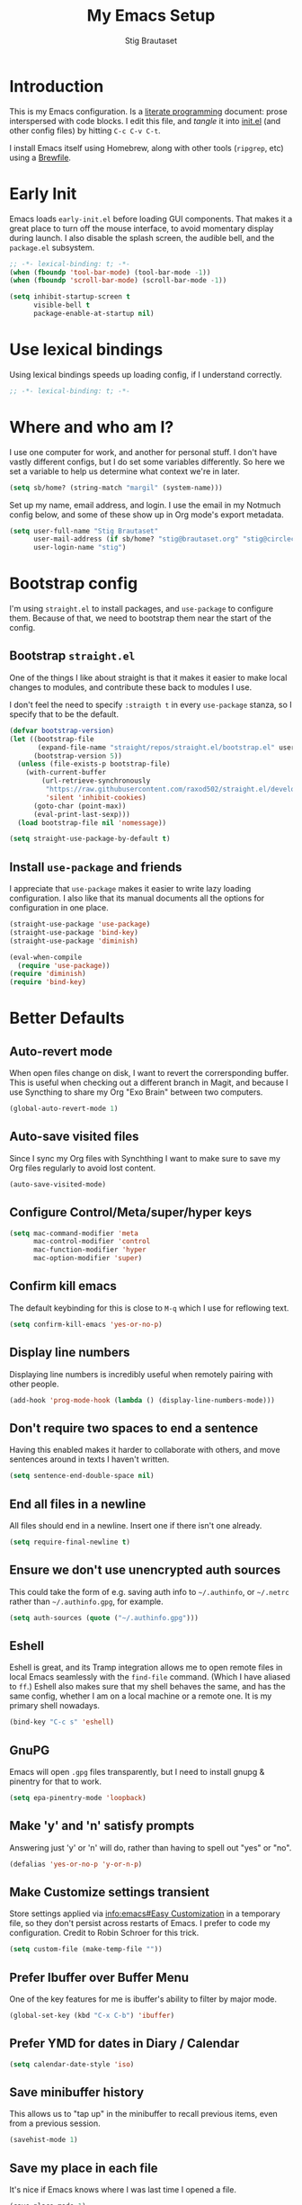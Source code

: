 #+TITLE: My Emacs Setup
#+AUTHOR: Stig Brautaset
#+OPTIONS: f:t
#+PROPERTY: header-args:              :mkdirp yes
#+PROPERTY: header-args:emacs-lisp    :tangle ~/.config/emacs/init.el :results silent
#+STARTUP: content
* Introduction

This is my Emacs configuration. Is a [[http://orgmode.org/worg/org-contrib/babel/intro.html#literate-programming][literate programming]] document:
prose interspersed with code blocks. I edit this file, and /tangle/ it
into [[file:../../../../../Users/stig/.config/emacs/init.el][init.el]] (and other config files) by hitting =C-c C-v C-t=.

I install Emacs itself using Homebrew, along with other tools
(~ripgrep~, etc) using a [[file:Brewfile][Brewfile]].

* Early Init
:PROPERTIES:
:header-args:emacs-lisp: :tangle ~/.config/emacs/early-init.el
:END:

Emacs loads =early-init.el= before loading GUI components. That makes
it a great place to turn off the mouse interface, to avoid momentary
display during launch. I also disable the splash screen, the audible
bell, and the ~package.el~ subsystem.

#+BEGIN_SRC emacs-lisp
;; -*- lexical-binding: t; -*-
(when (fboundp 'tool-bar-mode) (tool-bar-mode -1))
(when (fboundp 'scroll-bar-mode) (scroll-bar-mode -1))

(setq inhibit-startup-screen t
      visible-bell t
      package-enable-at-startup nil)
#+end_src

* Use lexical bindings
Using lexical bindings speeds up loading config, if I understand
correctly.
#+begin_src emacs-lisp
;; -*- lexical-binding: t; -*-
#+end_src
* Where and who am I?

I use one computer for work, and another for personal stuff. I don't
have vastly different configs, but I do set some variables
differently. So here we set a variable to help us determine what
context we're in later.

#+begin_src emacs-lisp
(setq sb/home? (string-match "margil" (system-name)))
#+end_src

Set up my name, email address, and login. I use the email in my
Notmuch config below, and some of these show up in Org mode's export
metadata.

#+BEGIN_SRC emacs-lisp
(setq user-full-name "Stig Brautaset"
      user-mail-address (if sb/home? "stig@brautaset.org" "stig@circleci.com")
      user-login-name "stig")
#+END_SRC

* Bootstrap config

I'm using =straight.el= to install packages, and =use-package= to
configure them. Because of that, we need to bootstrap them near the
start of the config.

** Bootstrap =straight.el=

One of the things I like about straight is that it makes it easier to
make local changes to modules, and contribute these back to modules I
use.

I don't feel the need to specify ~:straigth t~ in every ~use-package~
stanza, so I specify that to be the default.

#+begin_src emacs-lisp
(defvar bootstrap-version)
(let ((bootstrap-file
       (expand-file-name "straight/repos/straight.el/bootstrap.el" user-emacs-directory))
      (bootstrap-version 5))
  (unless (file-exists-p bootstrap-file)
    (with-current-buffer
        (url-retrieve-synchronously
         "https://raw.githubusercontent.com/raxod502/straight.el/develop/install.el"
         'silent 'inhibit-cookies)
      (goto-char (point-max))
      (eval-print-last-sexp)))
  (load bootstrap-file nil 'nomessage))

(setq straight-use-package-by-default t)
#+end_src

** Install =use-package= and friends

I appreciate that =use-package= makes it easier to write lazy loading
configuration. I also like that its manual documents all the options
for configuration in one place.

#+begin_src emacs-lisp
(straight-use-package 'use-package)
(straight-use-package 'bind-key)
(straight-use-package 'diminish)

(eval-when-compile
  (require 'use-package))
(require 'diminish)
(require 'bind-key)
#+end_src

* Better Defaults

** Auto-revert mode

When open files change on disk, I want to revert the corrersponding
buffer. This is useful when checking out a different branch in Magit,
and because I use Syncthing to share my Org "Exo Brain" between two
computers.

#+begin_src emacs-lisp
(global-auto-revert-mode 1)
#+end_src

** Auto-save visited files

Since I sync my Org files with Synchthing I want to make sure to save
my Org files regularly to avoid lost content.

#+BEGIN_SRC emacs-lisp
(auto-save-visited-mode)
#+END_SRC

** Configure Control/Meta/super/hyper keys

#+BEGIN_SRC emacs-lisp
(setq mac-command-modifier 'meta
      mac-control-modifier 'control
      mac-function-modifier 'hyper
      mac-option-modifier 'super)
#+END_SRC

** Confirm kill emacs

The default keybinding for this is close to =M-q= which I use for
reflowing text.

#+BEGIN_SRC emacs-lisp
(setq confirm-kill-emacs 'yes-or-no-p)
#+END_SRC

** Display line numbers

Displaying line numbers is incredibly useful when remotely pairing
with other people.

#+begin_src emacs-lisp
(add-hook 'prog-mode-hook (lambda () (display-line-numbers-mode)))
#+end_src

** Don't require two spaces to end a sentence

Having this enabled makes it harder to collaborate with others, and
move sentences around in texts I haven't written.

#+begin_src emacs-lisp
(setq sentence-end-double-space nil)
#+end_src

** End all files in a newline

All files should end in a newline. Insert one if there isn't one already.

#+BEGIN_SRC emacs-lisp
(setq require-final-newline t)
#+END_SRC

** Ensure we don't use unencrypted auth sources

This could take the form of e.g. saving auth info to =~/.authinfo=, or
=~/.netrc= rather than =~/.authinfo.gpg=, for example.

#+begin_src emacs-lisp
(setq auth-sources (quote ("~/.authinfo.gpg")))
#+end_src

** Eshell

Eshell is great, and its Tramp integration allows me to open remote
files in local Emacs seamlessly with the =find-file= command. (Which I
have aliased to =ff=.) Eshell also makes sure that my shell behaves
the same, and has the same config, whether I am on a local machine or
a remote one. It is my primary shell nowadays.

#+BEGIN_SRC emacs-lisp
(bind-key "C-c s" 'eshell)
#+END_SRC

** GnuPG

Emacs will open =.gpg= files transparently, but I need to install gnupg
& pinentry for that to work.

#+begin_src emacs-lisp
(setq epa-pinentry-mode 'loopback)
#+end_src

** Make 'y' and 'n' satisfy prompts

Answering just 'y' or 'n' will do, rather than having to spell out "yes"
or "no".

#+BEGIN_SRC emacs-lisp
(defalias 'yes-or-no-p 'y-or-n-p)
#+END_SRC

** Make Customize settings transient
Store settings applied via [[info:emacs#Easy Customization][info:emacs#Easy Customization]] in a
temporary file, so they don't persist across restarts of Emacs. I
prefer to code my configuration. Credit to Robin Schroer for this
trick.

#+BEGIN_SRC emacs-lisp
(setq custom-file (make-temp-file ""))
#+END_SRC

** Prefer Ibuffer over Buffer Menu
One of the key features for me is ibuffer's ability to filter by major mode.
#+begin_src emacs-lisp
(global-set-key (kbd "C-x C-b") 'ibuffer)
#+end_src
** Prefer YMD for dates in Diary / Calendar

#+BEGIN_SRC emacs-lisp
(setq calendar-date-style 'iso)
#+END_SRC

** Save minibuffer history

This allows us to "tap up" in the minibuffer to recall previous items,
even from a previous session.

#+BEGIN_SRC emacs-lisp
(savehist-mode 1)
#+END_SRC

** Save my place in each file

It's nice if Emacs knows where I was last time I opened a file.

#+BEGIN_SRC emacs-lisp
(save-place-mode 1)
#+END_SRC

** Show Matching parens

Put the cursor on any of =()[]{}= and Emacs shows the matching
closing/opening one.

#+BEGIN_SRC emacs-lisp
(show-paren-mode 1)
#+END_SRC

** Simple HTML Renderer (HTML Email)

I use shr for reading HTML mail. I normally use a fullscreen window,
but I don't like reading HTML mails with lines running all the way
across. Thus I prefer linebreaks roughly every 80 characters.

#+begin_src emacs-lisp
(setq shr-width 80)
#+end_src

** Store backup and auto-save files in a separate folder

I don't like backup and auto-save files all over my disk. This places
them in a separate directory.

#+BEGIN_SRC emacs-lisp
(setq backup-directory-alist `(("." . ,(expand-file-name "backups" user-emacs-directory))))

(setq auto-save-list-file-prefix (expand-file-name "auto-save" user-emacs-directory)
      auto-save-file-name-transforms `((".*" ,auto-save-list-file-prefix)))
#+END_SRC

** Support recursive minibuffers

I like to be able to use my kill-ring in the minibuffer.

#+begin_src emacs-lisp
(setq enable-recursive-minibuffers t)
#+end_src
** Transparently open compressed files

I *do* like it when Emacs transparently opens compressed files. It gives
me the warm fuzzies.

#+BEGIN_SRC emacs-lisp
(auto-compression-mode t)
#+END_SRC

** Upcase-dwim and dowcase-dwim

Acts like ~upcase-word~ with no region selected, and ~upcase-region~
when one is.

#+begin_src emacs-lisp
(bind-key "M-u" #'upcase-dwim)
(bind-key "M-l" #'downcase-dwim)
#+end_src
** UTF-8: everywhere, always

Let's always use UTF-8 encoding. Pretty, pretty please with sugar on top.

#+BEGIN_SRC emacs-lisp
(setq locale-coding-system 'utf-8)
(set-terminal-coding-system 'utf-8)
(set-keyboard-coding-system 'utf-8)
(set-selection-coding-system 'utf-8)
(prefer-coding-system 'utf-8)
#+END_SRC

** View Mode
Navigate read-only buffers up and down with space and backspace.

#+begin_src emacs-lisp
(setq view-read-only t)
#+end_src
** Visual line mode / word wrapping

#+BEGIN_SRC emacs-lisp
(add-hook 'text-mode-hook 'visual-line-mode)
#+END_SRC

* Appearance
** Default Theme

Right now I'm experimenting with "Material Light" theme. I like that
it's got a light background, and muted colours.

#+begin_src emacs-lisp
(use-package material-theme
  :config
  (load-theme 'material-light t))
#+end_src

** Font size

I like big fonts, and I cannot lie.
#+BEGIN_SRC emacs-lisp
(set-face-attribute 'default nil :height 150)
#+END_SRC

** Font

I install this font with Homebrew, from my [[file:Brewfile][Brewfile]].
#+BEGIN_SRC emacs-lisp
(set-face-attribute 'default nil :font "Jetbrains Mono")
#+END_SRC

* Custom Functions
** Blogging
I create blog entries in a directory under =~/blog= and link to them
from the main index page. It has so far been a manual job, but I have
finally managed to create a function to automate it a bit.

*** Helper function to get a value from Org keyword element

#+begin_src emacs-lisp
(defun sb/org-kw-get (key)
  "Return a lambda that takes an Org keyword element and returns
its :value property if its :key property matches `key'."
  `(lambda (kw)
     (if (equal ,key (org-element-property :key kw))
         (org-element-property :value kw))))
#+end_src

*** Create blog post index entry

#+BEGIN_SRC emacs-lisp
(defun sb/blog-post-index-entry ()
  "Call in a blog post to get an entry suitable for linking to this
post from the index page."
  (interactive)
  (let* ((path (s-chop-prefix (expand-file-name "~/blog/") (buffer-file-name)))
         (tree (org-element-parse-buffer))
         (title (org-element-map tree 'keyword (sb/org-kw-get "TITLE") nil t))
         (categories (org-element-map tree 'keyword (sb/org-kw-get "CATEGORY"))))
    (with-temp-buffer
      (org-mode)
      (org-insert-heading)
      ;; Would have loved to use `org-insert-link' here but
      ;; I can't stop it from presenting a prompt.
      (insert "[[file:" path "][" title "]]\n"
              "#+include: " path "::abstract :only-contents t")
      ;; Need to go back to the first line to set tags, as
      ;; org-set-tags assumes point is on a headline.
      (goto-char (point-min))
      (org-set-tags categories)
      ;; Return the contents temporary buffer as a string *without properties*
      (copy-region-as-kill
       (point-min) (point-max)))))
#+END_SRC

*** Create RSS entry

Creating an entry in the RSS feed is another manual step. This way I
can "soft publish" and publish to RSS separately from the index page.

#+begin_src emacs-lisp
(defun sb/blog-post-rss-entry ()
  "Call in a blog post to get an entry suitable for linking to this
post from the index page."
  (interactive)
  (let* ((path (s-chop-prefix (expand-file-name "~/blog/") (buffer-file-name)))
         (tree (org-element-parse-buffer))
         (title (org-element-map tree 'keyword (sb/org-kw-get "TITLE") nil t))
         (categories (org-element-map tree 'keyword (sb/org-kw-get "CATEGORY"))))
    (with-temp-buffer
      (org-mode)
      (org-insert-heading)
      (insert title "\n"
	      "#+include: " path)
      (org-set-property "RSS_PERMALINK"
                        (format "%s.html"
                                (file-name-sans-extension path)))
      (copy-region-as-kill
       (point-min) (point-max)))))
#+end_src

*** Find drafts

#+begin_src emacs-lisp
(defun sb/find-drafts ()
  "Find org files in `~/blog/articles' not already linked from
              `~/blog/index.org'."
  (interactive)
  (let* ((prefix (expand-file-name "~/blog/"))
         (posts
          (directory-files-recursively
           (concat prefix "articles") ".org"))
         (index-contents (get-string-from-file (concat prefix "index.org")))
         (drafts (cl-remove-if (lambda (needle)
                                 (string-match
                                  (string-remove-prefix prefix needle)
                                  index-contents))
                               posts))
         (buffer-name "*blog drafts*"))
    (if drafts
        (progn
          (with-current-buffer (get-buffer-create buffer-name)
            (erase-buffer)
            (org-mode)
            (insert
             (mapconcat
              (lambda (entry)
                (format "- file:%s" entry))
              drafts
              "\n"))
            (buffer-string))
          (unless (get-buffer-window buffer-name t)
            (pop-to-buffer buffer-name nil t))
          (shrink-window-if-larger-than-buffer
           (get-buffer-window buffer-name)))
      (message "No drafts could be found!"))))
#+end_src

*** Blog server

While noodling around with my blog locally I publish to =~/blog=
and use a simple Python server to host it.

#+begin_src emacs-lisp
(defun sb/blog-server ()
  (interactive)
  (start-process "Blog Server" "*blog server*"
                 "python3"
                 "-m" "http.server"
                 "--directory" (expand-file-name "~/blog/"))
  (message "Blog Server started"))
#+end_src

** Delete buffer and file it is visiting

Copied from [[https://github.com/sulami/dotfiles/blob/master/emacs/.emacs/README.org#delete-buffer-file][sulami]]'s config.

#+begin_src emacs-lisp
(defun sb/delete-file-and-buffer ()
  "Deletes a buffer and the file it's visiting."
  (interactive)
  (when-let* ((file-name (buffer-file-name))
              (really (yes-or-no-p (format "Delete %s? "
                                           file-name))))
    (delete-file file-name)
    (kill-buffer)))
#+end_src

** Ediff: Automatically Unfold Org files

This snippet makes sure that Org buffers don't start folded, as
ediff is rather useless in that case. (Credit: Oleh Krehel on
emacs-orgmode mailing list.)

#+BEGIN_SRC emacs-lisp
(defun sb/ediff-prepare-buffer ()
  (when (memq major-mode '(org-mode emacs-lisp-mode))
    (outline-show-all)))

(add-hook 'ediff-prepare-buffer-hook #'sb/ediff-prepare-buffer)
#+END_SRC

** Ediff: Picking /both/ sides in a conflict

If both branches add an entry to a list I may want to pick *both*
sides. This adds =d= as a shortcut to do that. ([[http://stackoverflow.com/a/29757750/5950][Credits]].) I can use
=~= to swap the A and B buffers, which lets me choose A then B, /or/ B
then A.

#+BEGIN_SRC emacs-lisp
(defun sb/ediff-copy-both-to-C ()
  (interactive)
  (ediff-copy-diff ediff-current-difference nil 'C nil
                   (concat
                    (ediff-get-region-contents ediff-current-difference 'A ediff-control-buffer)
                    (ediff-get-region-contents
                    ediff-current-difference 'B
                    ediff-control-buffer))))

(defun sb/add-d-to-ediff-mode-map ()
  (define-key ediff-mode-map "d" 'sb/ediff-copy-both-to-C))

(add-hook 'ediff-keymap-setup-hook 'sb/add-d-to-ediff-mode-map)
#+END_SRC

** Hydra Theme Switching

Switch themes with Hydra! This loads all available themes and
presents a menu to let you switch between them. The theme switcher
is bound to =C-c w t=.

The switcher is, regretfully, not automatically updated when
installing new themes from the package selector menu, so you need to
evaluate this block again manually.

#+BEGIN_SRC emacs-lisp
(setq sb/hydra-selectors
      "abcdefghijklmnopqrstuvwxyz0123456789ABCDEFGHIJKLMNOPQRSTUVWXYZ")

(defun sb/load-theme-heads (themes)
  (cl-map 'list
          (lambda (a b)
            (list (char-to-string a)
                  `(sb/load-theme ',b)
                  (symbol-name b)))
          sb/hydra-selectors
          themes))

(defun sb/switch-theme ()
  (interactive)
  (call-interactively
   (eval `(defhydra sb/select-theme (:hint nil :color pink)
            "Select Theme"
            ,@(sb/load-theme-heads (custom-available-themes))
            ("DEL" (sb/disable-all-themes))
            ("RET" nil "done" :color blue)))))
#+END_SRC

** Load one theme at a time

For years I thought that theme switching in Emacs was broken---until
I read Greg Hendershott's [[http://www.greghendershott.com/2017/02/emacs-themes.html][emacs themes]] blog post. It turns out Emacs
supports /multiple themes being active at the same time/, which I'm
sure is convenient sometimes but becomes a right nuisance when
attempting to switch themes IMO. Add a utility function to disable
all currently enabled themes first.

#+BEGIN_SRC emacs-lisp
(defun sb/disable-all-themes ()
  (interactive)
  (mapc #'disable-theme custom-enabled-themes))

(defun sb/load-theme (the-theme)
  "Enhance `load-theme' by first disabling enabled themes."
  (sb/disable-all-themes)
  (load-theme the-theme t))
#+END_SRC

** Toggle Window Split function

This function re-arranges horizontally-split windows to be
vertically-split, and vice versa. I found it on StackOverflow, once
upon a time but now can't find the link.

#+BEGIN_SRC emacs-lisp
(defun toggle-window-split ()
  (interactive)
  (if (= (count-windows) 2)
      (let* ((this-win-buffer (window-buffer))
             (next-win-buffer (window-buffer (next-window)))
             (this-win-edges (window-edges (selected-window)))
             (next-win-edges (window-edges (next-window)))
             (this-win-2nd (not (and (<= (car this-win-edges)
                                         (car next-win-edges))
                                     (<= (cadr this-win-edges)
                                         (cadr next-win-edges)))))
             (splitter
              (if (= (car this-win-edges)
                     (car (window-edges (next-window))))
                  'split-window-horizontally
                'split-window-vertically)))
        (delete-other-windows)
        (let ((first-win (selected-window)))
          (funcall splitter)
          (if this-win-2nd (other-window 1))
          (set-window-buffer (selected-window) this-win-buffer)
          (set-window-buffer (next-window) next-win-buffer)
          (select-window first-win)
          (if this-win-2nd (other-window 1))))))

(define-key ctl-x-4-map "t" 'toggle-window-split)
#+END_SRC

** Unfill paragraphs and regions

The default binding for =M-q= fills a paragraph. Very good. But
sometimes I want to /unfill/, particularly when editing markdown that
is going to end up on GitHub. Otherwise the result has lots of hard
linebreaks. This happens every time I edit a PR description in Magit,
for example. [[Https://gist.github.com/heikkil/a3edf506046c84f6f508edbaf005810a][Credit]].

#+begin_src emacs-lisp
(defun endless/fill-or-unfill ()
  "Like `fill-paragraph', but unfill if used twice."
  (interactive)
  (let ((fill-column
         (if (eq last-command #'endless/fill-or-unfill)
             (progn (setq this-command nil)
                    (point-max))
           fill-column)))
    (if (eq major-mode 'org-mode)
        (call-interactively #' org-fill-paragraph)
      (call-interactively #'fill-paragraph))))

(global-set-key [remap fill-paragraph] #'endless/fill-or-unfill)
#+end_src

* Configure PATH (and other variables) from shell

I configure ~PATH~ in ~/etc/paths~ and ~/etc/paths.d/TeX~.

The GUI Emacs gets exec path from the system, rather than the
login shell.  We have to load ~PATH~ et. al. from the shell to get
access to programs installed by Homebrew.

Copy ~PATH~ and certain other variables from my login shell so these
variables are available in Eshell.  (And elsewhere in Emacs.)

#+BEGIN_SRC emacs-lisp
(use-package exec-path-from-shell
  :custom
  (exec-path-from-shell-variables
   '("PATH" "MANPATH"
     "LDFLAGS" "CPPFLAGS"
     "EDITOR"
     "JAVA_HOME"
     "RESTIC_REPOSITORY" "RESTIC_PASSWORD_COMMAND"
     "NIX_PATH" "NIX_PROFILES" "NIX_SSL_CERT_FILE" "NIX_USER_PROFILE_DIR"
     ;; "__NIX_DARWIN_SET_ENVIRONMENT_DONE"
     "NVM_DIR" "NVM_PATH" "NVM_BIN"))
  :config
  (exec-path-from-shell-initialize))
#+END_SRC

* Make Customize settings transient
I prefer to code my configuration. This makes sure we store the custom
settings in a temporary file, so they don't persist across restarts of
Emacs. Credit to Robin Schroer for this trick.

#+BEGIN_SRC emacs-lisp
(setq custom-file (make-temp-file ""))
#+END_SRC

* Configure the basics

** Expand Region
#+begin_src emacs-lisp
(use-package expand-region
  :bind ("C-=" . er/expand-region))
#+end_src
** NVM Support
NVM is the Node Version Manager. It's annoyingly implemented as shell
functionality you source, so it won't work in Eshell. Luckily there's
third-party emacs support.
#+begin_src emacs-lisp
(use-package nvm)
#+end_src
** String Inflection

Sometimes I need to swap between CamelCase and snake_case, or even
SNAKE_CASE.

#+begin_src emacs-lisp
(use-package string-inflection
  :bind (("C-c C-x C-s" . string-inflection-all-cycle)
         ("C-c C-x C-c" . string-inflection-camelcase)
         ("C-c C-x C-k" . string-inflection-kebab-case)
         ("C-c C-x C-u" . string-inflection-upcase)))
#+end_src

** Diary (Calendar) Functions

Prefer YMD to the /crazy/ american MDY order.

I schedule some things every weekday,
so add a convenience function for that.

#+BEGIN_SRC emacs-lisp
(setq calendar-date-style 'iso)

(defun sb/weekday-p (date)
  "Is `date' a weekday?"
  (memq (calendar-day-of-week date) '(1 2 3 4 5)))
#+END_SRC

** Git Link

Lets me link to a file location on GitHub/Bitbucket/GitLab
from a local git repository.

#+BEGIN_SRC emacs-lisp
(use-package git-link
  :after magit
  :bind ("C-c g l" . git-link))
#+END_SRC

** GnuPG

Emacs will open =.gpg= files transparently, but I need to install gnupg
& pinentry for that to work.

#+begin_src emacs-lisp
(setq epa-pinentry-mode 'loopback)
#+end_src

** Sending mail with MSMTP

MSMTP's [[file:../msmtp/config][configuration]] is really simple, and it will detect the account
to use from the "from" address.

Passwords are stored in the system Keychain. See the [[http://msmtp.sourceforge.net/doc/msmtp.html#Authentication][Authentication]]
section in the msmtp documentation for details.

: security add-internet-password -s mail.gandi.net -r smtp -a stig@brautaset.org -w

Finally we have to tell Emacs to use msmtp to send mail.  (And to
kill the message buffer on exit.)

#+BEGIN_SRC emacs-lisp
(setq sendmail-program "msmtp"
      message-send-mail-function 'message-send-mail-with-sendmail
      message-kill-buffer-on-exit t
      message-directory "~/.mail"
      message-sendmail-envelope-from 'header
      mail-envelope-from 'header
      mail-specify-envelope-from t)
#+END_SRC

** Lorem Ipsum input

Useful for quickly filling in placeholder text.

#+begin_src emacs-lisp
(use-package lorem-ipsum)
#+end_src

* Minor modes

A minor mode provides some functionality that you can turn off or on.
Multiple minor modes can be active for a buffer.

** Ace Window

This lets me rapidly switch to a different frame/window.  I use
this mainly when resolving conflicts in ediff merge, since I need
to swap between two frames there.

#+begin_src emacs-lisp
(use-package ace-window
  :bind (("C-S-s-<tab>" . ace-window) ; aka Meh-<tab>
	 ("M-`" . ace-window)))
#+end_src

** Bug Reference Mode
Automatically create JIRA links for things that looks like them. For
this I've adapted snippets from Alex ter Weele and Robin Schroer.
#+begin_src emacs-lisp
;; `bug-reference-mode'
(defun sb/bug-reference-setup ()
  (setq bug-reference-bug-regexp
	(rx (group "")  ; deliberately empty capture group;
                        ; bug-reference assumes the first capture
                        ; group is something like "Bug-" that should
                        ; be thrown away.
            (group
             ;; <https://circleci.atlassian.net/projects?page=1&selectedCategory=all&selectedProjectType=all&sortKey=name&sortOrder=ASC>
             (or "ACE" "AE" "BACKPLANE" "CE" "CECIA" "CEOPS" "CIRCLE" "COGS" "COM"
		 "DATA" "DES" "DNAMEDIA" "DRC" "DS" "DSA" "DTP" "ENG" "ENGOPS" "EXP"
		 "INSIGHT" "IT" "JOM" "MAC" "MKTG" "OP" "PLATFORM" "POTS" "PROD" "RE"
		 "SEC" "SECOPS" "SERVER" "SRE" "TRAIN" "UXR" "WEB")
             "-"
             (any "1-9") (zero-or-more digit)))
	bug-reference-url-format "https://circleci.atlassian.net/browse/%s"))

(use-package bug-reference
  :straight nil
  :hook
  ((bug-reference-mode . sb/bug-reference-setup)
   (org-mode . bug-reference-mode)
   (clojure-mode . bug-reference-mode)))
#+end_src
** Company (COMplete ANYthing)
#+begin_src emacs-lisp
(use-package company
  :hook (after-init . global-company-mode))
#+end_src
** Diff Highlight

#+begin_src emacs-lisp
(use-package diff-hl
  :config
  (global-diff-hl-mode))
#+end_src

** Dumb-jump

Trying this out again, now that it registers an xref backend:

#+begin_src emacs-lisp
(use-package dumb-jump
  :init
  (add-hook 'xref-backend-functions #'dumb-jump-xref-activate))
#+end_src

** Edit "Org-like" lists in non-Org buffers

#+begin_src emacs-lisp
(use-package orgalist
  :after org
  :hook
  (message-mode . orgalist-mode))
#+end_src

** Flycheck

#+begin_src emacs-lisp
(use-package flycheck-mode
  :straight flycheck
  :hook clojure-mode)
#+end_src

** Highlight & deal with whitespace annoyances

This highlights certain whitespace annoyances, and adds a key binding to
clean it up.

#+BEGIN_SRC emacs-lisp
(use-package whitespace
  :bind ("C-c w" . whitespace-cleanup)
  :custom
  (whitespace-style '(face empty tabs trailing))
  :config
  (global-whitespace-mode t))
#+END_SRC

** Prettier.js
#+begin_src emacs-lisp
(use-package prettier-js
  :defer t
  :hook
  ((typescript-mode . prettier-js-mode)
   (web-mode . prettier-js-mode)))
#+end_src
** LSP (Language Server Protocol)

LSP is useful for =M-.= (~find-definitions~) and =M-?= (~find-references~),
among other things.

#+begin_src emacs-lisp
;; Important for lsp performance
(setq read-process-output-max (* 1024 1024))

(use-package lsp-mode
  :hook ((clojure-mode . lsp)
         (lsp-mode . lsp-enable-which-key-integration))
  :commands lsp
  :custom
  (lsp-enable-file-watchers . nil))

(use-package lsp-treemacs :commands lsp-treemacs-errors-list)

(use-package lsp-java
  :commands lsp
  :hook (java-mode . lsp))
#+end_src

** Multiple Cursors

This package is another one of those near-magical ones. It allows me to do
multiple edits in the same buffer, using several cursors. You can think of
it as an interactive macro, where you can constantly see what's being done.

#+BEGIN_SRC emacs-lisp
(use-package multiple-cursors
  :bind (("C-c M-e" . mc/edit-lines)
         ("C-c M-a" . mc/mark-all-dwim)
         ("s-n" . mc/mark-next-like-this)
         ("s-p" . mc/mark-previous-like-this)))
#+END_SRC

** Projectile

I use Projectile to navigate my projects. Some of the things I like about
it are that it provides the following key bindings:

- =C-c p f= :: Find a file in this project.
- =C-c p k= :: Close all buffers for this project.
- =C-c p t= :: This switches from an implementation file to its test file,
               or vice versa. I use this extensively in Clojure mode. It
               might not make sense for all languages; YMMV.
- =C-c p s r= :: Ripgrep for something in this project. If point is at
                 a token, default to searching for that.

#+BEGIN_SRC emacs-lisp
(use-package projectile
  :diminish
  :bind-keymap ("C-c p" . projectile-command-map)
  :custom
  (projectile-completion-system 'default)
  (projectile-dynamic-mode-line nil)
  :config

  ;; I use /usr/local/src on my work laptop in an attempt to avoid the
  ;; dreaded Sophos Penalty, but ~/src is much more convenient so I
  ;; use that on my personal machine. I would just set both, but
  ;; projectile doesn't like it if the directories don't exist.
  (setq projectile-project-search-path
	(seq-filter (lambda (e) (file-directory-p e))
		    '("/usr/local/src" "~/src")))

  (projectile-mode))
#+END_SRC

** SmartParens

Structural editing is a must when editing lisp, and it has bled
into other aspects of programming for me.  In particular the
ability to remove surrounding parens / quotes with ~sp-splice-sexp~
is incredibly useful even when writing prose.

#+BEGIN_SRC emacs-lisp
(use-package smartparens-config
  :straight smartparens
  :demand
  :custom
  (sp-base-key-bindings 'sp)
  (sp-show-pair-from-inside t)
  :config
  (sp-local-pair 'text-mode "'" nil :actions :rem)
  (show-smartparens-global-mode t))
(add-hook 'prog-mode-hook 'turn-on-smartparens-strict-mode)
(add-hook 'markdown-mode-hook 'turn-on-smartparens-strict-mode)
(add-hook 'org-mode-hook 'turn-on-smartparens-strict-mode)
#+END_SRC

** Subword

Treats CapitalizedWords as separate, so we can move forward by
their components.  Useful in anything that looks like Java.

#+begin_src emacs-lisp
(use-package subword
  :hook (prog-mode . subword-mode))
#+end_src

** Which Key Mode

Show incomplete key cheatsheet.

#+BEGIN_SRC emacs-lisp
(use-package which-key
  :config
  (which-key-mode))
#+END_SRC

** Writegood Mode

I'm not a great writer. I need all the crutches I can get. Lucklily,
Emacs has them.

This helps highlight passive voice, weasel words, etc in writing.

#+BEGIN_SRC emacs-lisp
(use-package writegood-mode
  :hook text-mode)
#+END_SRC

** YAS

A templating engine for Emacs.

#+begin_src emacs-lisp
(use-package yasnippet
  :config
  (yas-global-mode))
#+end_src

* Major modes

Each buffer has exactly one major mode. (Though a major mode can be
/derived/ from another one.)

** Clojure

#+BEGIN_SRC emacs-lisp
(use-package flycheck-clj-kondo)

(use-package clojure-mode
  :config
  (require 'flycheck-clj-kondo)
  (put-clojure-indent 'as-> ':defn)
  (put-clojure-indent 'run ':defn)
  (put-clojure-indent 'dosync ':defn)
  (put-clojure-indent 'speculate 1)
  (put-clojure-indent 'doseq ':defn)
  (put-clojure-indent 'wrap-with-timing ':defn)
  (put-clojure-indent 'wrap-with-per-call-timing ':defn))

(use-package cider
  :hook ((cider-mode . sb/unload-cider-jumps)
	 (cider-repl-mode . sb/unload-cider-jumps))
  :config
  (defun sb/unload-cider-jumps ()
    ;; I prefer lsp's jumps, so kindly don't steal them
    (define-key cider-mode-map (kbd "M-.") nil)
    (define-key cider-mode-map (kbd "M-,") nil))
  :custom
  (cider-prompt-for-symbol nil)
  (cider-redirect-server-output-to-repl nil)
  (cider-prefer-local-resources t)
  (cider-auto-track-ns-form-changes t)
  (cider-repl-pop-to-buffer-on-connect nil)
  (cider-eldoc-display-context-dependent-info t)
  (cider-font-lock-dynamically '(macro core function var)))

(use-package clj-refactor
  :disabled
  :after (yas clojure-mode)
  :init
  (defun sb/clojure-mode-hook ()
    (clj-refactor-mode 1)
    (yas-minor-mode 1))
  :hook (clojure-mode . sb/clojure-mode-hook))
#+END_SRC

** Elfeed

~org-elfeed~ stores the feed config in =elfeed.org= rather than =custom.el=.

I keep my Elfeed DB in a folder that I sync between my work and home
machine, so I don't have to mark stuff read in multiple places.

#+BEGIN_SRC emacs-lisp
(use-package elfeed-org
  :custom
  (rmh-elfeed-org-files `("~/org/elfeed.org"))
  :config
  (elfeed-org))

(use-package elfeed
  :bind (("C-x w" . elfeed)
         :map elfeed-search-mode-map
         ("m" . elfeed-toggle-star) )
  :custom
  (elfeed-db-directory "~/Sync/elfeed")
  :config
  (defalias 'elfeed-toggle-star
    (elfeed-expose #'elfeed-search-toggle-all 'star)))
#+END_SRC

** Eshell

I have started using /Eshell/. It is close to magic. There's not a lot ofs
etup (it has its own [[file:eshell/alias][alias file]]), but I've got a keybinding to bring up
eshell quickly. This launches eshell if it is not already running, or
switches to it if it is.

#+BEGIN_SRC emacs-lisp
(bind-key "C-c s" 'eshell)
#+END_SRC

Eshell is great, and its Tramp integration allows me to open remote files
in local Emacs seamlessly with the =find-file= command. (Which I have
aliased to =ff=.) Eshell also makes sure that my shell behaves the same,
and has the same config, whether I am on a local machine or a remote one.

** HugSQL

#+begin_src emacs-lisp
(use-package hugsql
  :straight nil
  :defer t
  :init
  (defun sulami/init-hugsql-imenu ()
    (when (string-suffix-p ".hug.sql" (buffer-file-name))
      (setq imenu-generic-expression
	    '((nil "^--[[:space:]]:name[[:space:]]+\\([[:alnum:]-]+\\)" 1)))))
  :hook
  (sql-mode . sulami/init-hugsql-imenu))
#+end_src

** JSON Mode

#+begin_src emacs-lisp
(use-package json-mode)
#+end_src
** Magit & Friends

I use [[http://magit.vc][Magit]], a git porcelain for Emacs, all day.  I rarely use the
git cli any more.  I've seen someone suggest learning Emacs just to
run Magit.

Forge is an extension to Magit that interacts with GitHub / GitLab etc.

#+BEGIN_SRC emacs-lisp
(use-package transient)

(use-package magit
  :bind (("C-x C-g C-s" . magit-status)
	 ("C-S-s-m" . magit-status)
	 ("C-S-s-b" . magit-blame-addition)
         ("C-x C-g s" . magit-status)
         ("C-x C-g C-b" . magit-blame-addition)
         ("C-x C-g b" . magit-blame-addition)))

(use-package forge)
#+END_SRC

** Markdown

I'm a sucker for lists, and I want to be able to reorder list items
easily and have them renumbered automatically.

#+BEGIN_SRC emacs-lisp
(use-package markdown-mode
  ;; I essentially don't use Markdown
  ;; outside GitHub any more
  :mode ("\\.md\\'" . gfm-mode)
  :bind (("M-<up>" . markdown-move-list-item-up)
         ("M-<down>" . markdown-move-list-item-down))
  :custom
  (markdown-fontify-code-blocks-natively t)
  (markdown-asymmetric-header t))
#+END_SRC
** Notmuch

I like to use Emacs for /all/ writing, including email. I don't want a
separate program to read and write emails, so it follows I must /read/
email in Emacs too. I currently use [[https://notmuchmail.org][Notmuch]] for this.

Notmuch works pretty well for me out of the box.

Notmuch's Emacs bindings are closely tied to the binary programs, so
they (strongly) recommend that you don't install Notmuch from ELPA.

I configure Notmuch to save a copy of outgoing mail into my sent mail
folder.

#+BEGIN_SRC emacs-lisp
(use-package notmuch
  :demand
  :hook
  (notmuch-message-mode . turn-off-auto-fill)
  :custom
  (message-default-mail-headers (format "Bcc: stig@%s\n" (if (string-match "margil" (system-name))
							     "brautaset.org"
							   "circleci.com")))
  (notmuch-multipart/alternative-discouraged '("text/x-amp-html" "text/plain" "text/html"))
  (notmuch-search-oldest-first nil)
  (notmuch-address-use-company nil)
  (notmuch-hello-thousands-separator ",")
  (notmuch-mua-cite-function (quote message-cite-original-without-signature))
  (notmuch-fcc-dirs nil)
  (notmuch-saved-searches
   `((:name "Inbox" :query "tag:inbox" :key "i")
     (:name "Flagged" :query "tag:flagged" :key "f")
     (:name "Drafts" :query "tag:draft" :key "d")
     (:name "Recent" :query "date:2d.. and not tag:lists" :key "r" :search-type tree)
     (:name "My Threads" :query "thread:\"{from:stig}\" and tag:lists and tag:unread" :key "t" :search-type tree)))
  (notmuch-tagging-keys
   (quote
    (("a" notmuch-archive-tags "Archive")
     ("A" ("+archived" "-inbox") "Archive forever")
     ("r" notmuch-show-mark-read-tags "Mark read")
     ("f" ("+flagged") "Flag")
     ("s" ("+spam") "Mark as spam")
     ("d" ("+deleted") "Delete")))))
#+END_SRC

** PlantUML

I sometimes need to draw UML diagrams. For some reason I can't get the
Jar to work in the major mode, but it works fine in Org mode.

#+begin_src emacs-lisp
(use-package plantuml-mode
  :custom
  (plantuml-default-exec-mode 'executable)
  (plantuml-font-lock-keywords t))

(use-package ob-plantuml
  :after org
  :straight nil
  :custom
  (org-plantuml-jar-path "/usr/local/opt/plantuml/libexec/plantuml.jar"))
#+end_src

** Protobuf Mode
We use protobufs for service-to-service communication at work.

#+begin_src emacs-lisp
(use-package protobuf-mode)
#+end_src

** Ripgrep

Even faster than The Silver Searcher, apparently.

#+begin_src emacs-lisp
(use-package ripgrep
  :custom
  ;; I often look for stuff in .circleci/config.yml
  (ripgrep-arguments '("--hidden")))
#+end_src

** Spell Checking

I use aspell, with British English dictionary.

#+BEGIN_SRC emacs-lisp
(use-package ispell)
#+END_SRC

** Tramp

Trying to speed up Tramp over SSH with these settings from the [[https://www.gnu.org/software/emacs/manual/html_node/tramp/Frequently-Asked-Questions.html][FAQ]],
and cribbing liberally from [[https://github.com/sulami/dotfiles/tree/master/emacs/.emacs][Robin Schroer]]'s config.

#+begin_src emacs-lisp
(setq tramp-ssh-controlmaster-options
      "-o ControlMaster=auto -o ControlPath='tramp.%%C'")

;; Various speedups
;; from https://www.gnu.org/software/emacs/manual/html_node/tramp/Frequently-Asked-Questions.html
(setq remote-file-name-inhibit-cache 3600
      tramp-completion-reread-directory-timeout nil
      vc-ignore-dir-regexp (format "%s\\|%s"
				   vc-ignore-dir-regexp
				   tramp-file-name-regexp)
      tramp-verbose 0)

;; Disable the history file on remote hosts
(setq tramp-histfile-override t)

;; Save backup files locally
;; from https://stackoverflow.com/a/47021266
(add-to-list 'backup-directory-alist
	     (cons tramp-file-name-regexp "/tmp/emacs-backup/"))
#+end_src

** Typescript
Credit to Robin Schroer.

#+begin_src emacs-lisp
(use-package typescript-mode
  :mode "\\.tsx\\'"
  :defer t
  :custom
  (typescript-indent-level 2))

(use-package tide
  :defer t
  :config
  (defun sulami/tide-setup ()
    (when (equal "tsx"
                 (file-name-extension buffer-file-name))
      (tide-setup)
      (flycheck-mode +1)
      (eldoc-mode +1)))
  :hook
  ((typescript-mode . sulami/tide-setup)
   (web-mode . sulami/tide-setup)))
#+end_src
** Wgrep (aka "writable grep")

~wgrep~ mode is pretty close to magic. When in a buffer showing
grep/ag/ripgrep results, I can hit =C-c C-p= to let me /edit the
results of the search right from the results buffer!/ I can then
hit =C-x C-s= to save the results.

Hitting =C-c C-p= while already in writable grep mode I can delete
the entire matched line by hitting =C-c C-d=.

#+begin_src emacs-lisp
(use-package wgrep
  :straight (wgrep :type git
		   :host github
		   :repo "mhayashi1120/Emacs-wgrep"))
#+end_src

** YAML

CircleCI and CloudFormation loves YAML.

#+BEGIN_SRC emacs-lisp
(use-package yaml-mode)
#+END_SRC

* Org

The Org manual expects the =C-c {l,a,c}= keybindings to be available
in any mode, so define them globally. I prefer to follow conventions.
It makes reading the manual and tutorials a lot easier!

I use Org Agenda for keeping track of my TODOs. I configure TODO list
and tag search to ignore future scheduled, deadlined, and timestamped
issues. These will show in the Agenda eventually anyway.

Set up capture templates to automatically tag tasks with ~@work~ and
~@home~ tags, based on which machine I am on. It's not always correct,
but usually I am in a work frame of mind on my work computer and vice
versa.

Org Babel is magical: execute code from different languages in the
same file, and capture the output! I list the languages I want to
support. I also have to load some modules so they're available when I
need them.

#+BEGIN_SRC emacs-lisp
  (use-package org
    ;; Avoid conflicts between multiple Org versions, cf
    ;; https://www.reddit.com/r/emacs/comments/g61lyn/help_needed_orgpriorityhighest/fpria2d/
    :straight (org-plus-contrib :includes (org) :local-repo "org")
    :bind (("C-c l" . org-store-link)
	   ("C-c a" . org-agenda)
	   ("C-c c" . org-capture)
	   ;; I try to track time...
	   ("C-c C-x C-j" . org-clock-goto)
	   :map org-mode-map
	   ("M-q" . endless/fill-or-unfill)
	   ("C-x C-<return>" . org-insert-subheading)
	   ("C-S-<return>" . org-insert-todo-subheading)
	   ("C-n" . org-next-link)
	   ("C-p" . org-previous-link))

    :mode (("\\.org\\'" . org-mode)
	   ("\\.org_archive\\'" . org-mode))

    :custom
    ;; Whitespace and edits
    (org-adapt-indentation nil)
    (org-src-preserve-indentation nil)
    (org-edit-src-content-indentation 0)
    (org-hide-emphasis-markers nil)
    (org-link-file-path-type 'relative)
    (org-log-into-drawer t "When hitting C-c C-z to take a note, always put it in the LOGBOOK drawer")
    (org-catch-invisible-edits 'smart)
    (org-export-copy-to-kill-ring 'if-interactive "If running interactively, I want export to copy to the kill-ring")
    (org-export-with-section-numbers nil)
    (org-export-with-toc nil)
    (org-id-link-to-org-use-id 'create-if-interactive-and-no-custom-id)

    (org-table-header-line-p t)

    (org-todo-keywords '((sequence "TODO(t)" "WAITING(w)" "|" "DONE(d)")
			 (sequence "PROJ(p)" "|" "COMPLETE")
			 (sequence "|" "CANCELLED")))

    (org-tag-alist '(("@work" . ?w)
		     ("@home" . ?h)
		     ("proj" . ?p)
		     ("someday" . ?s)
		     ("noexport" . ?n)
		     ("toil" . ?t)
		     ("meeting" . ?m)
		     ("brag" . ?b)
		     ("achievement" . ?a)
		     ("inbox" . ?i)
		     ("interrupt" . ?I)
		     ("note" . ?N)))

    (org-stuck-projects '("-someday/PROJ" ("TODO" "WAITING") nil ""))

    (org-refile-use-outline-path 'file "Allow refiling to sub-paths")
    (org-refile-allow-creating-parent-nodes 'confirm)
    (org-refile-targets '((org-agenda-files . (:todo . "PROJ"))
			  (org-agenda-files . (:tag . "recurring"))
			  (org-agenda-files . (:maxlevel . 1))))
    (org-goto-interface 'outline-path-completion)
    (org-outline-path-complete-in-steps nil)
    (org-agenda-include-diary t)
    (org-agenda-files "~/org/org-agenda-files.txt")

    (org-agenda-clockreport-parameter-plist '(:link t :maxlevel 2 :fileskip0 t))
    (org-agenda-tags-todo-honor-ignore-options t)
    (org-agenda-todo-ignore-scheduled 'future)
    (org-agenda-todo-ignore-deadlines 'far)
    (org-agenda-todo-ignore-with-date 'future)
    (org-agenda-todo-ignore-timestamp 'future)
    (org-agenda-skip-deadline-prewarning-if-scheduled t)
    (org-agenda-skip-timestamp-if-done t)
    (org-agenda-skip-scheduled-if-done t)
    (org-agenda-skip-deadline-if-done t)
    (org-agenda-skip-scheduled-if-deadline-is-shown t)

    (org-agenda-custom-commands
     `(("d" "Day Agenda & Top Tasks"
	((agenda "")
	 (tags-todo "-PRIORITY=\"C\"/TODO"))
	((org-agenda-span 'day)
	 ;; Exclude @home tasks when I'm on my  work machine, and vice versa
	 (org-agenda-tag-filter-preset '(,(if sb/home? "-@work" "-@home")
					 "-someday"
					 "-inbox"))))
       ("g" . "Getting Things Done")
       ("gA" "Agenda minus recurring tasks"
	agenda ""
	((org-agenda-tag-filter-preset '("-recurring"))))
       ("gi" "Inbox" tags "inbox")
       ("gs" "Someday"
	((todo "PROJ")
	 (tags-todo "-proj/TODO"))
	((org-agenda-tag-filter-preset '("+someday"))))
       ("gc" "Review for Tasks Complete"
	todo "TODO"
	((org-agenda-tag-filter-preset '("-someday" "-recurring" "-gtd"))))
       ("gw" "Waiting tasks" todo "WAITING")
       ("ga" "Archivable"
	((tags "-proj-gtd/DONE")
	 (tags "-proj-gtd/CANCELLED")))
       ("gp" "Projects" tags-todo "-someday/PROJ")))

    (org-default-notes-file
     (let ((name (downcase (car (split-string (system-name) "\\.")))))
       (expand-file-name (format "%s.org" name) "~/org")))

    (org-capture-templates
     `(("t" "TODO" entry (file "") ,(format "* TODO %%? :inbox:%s:"
					    (if sb/home? "@home" "@work")))
       ("l" "TODO with [l]ink" entry (file "") ,(format "* TODO %%? :inbox:%s:\ncf %%a "
							(if sb/home? "@home" "@work")))

       ("u" "Utility Metres")
       ("ug" "New Gas Meter Reading" table-line
	(file "~/org/notes/gas-consumption.org")
	(file "templates/gas-consumption.org"))
       ("ue" "New Electricity Meter Reading" table-line
	(file "~/org/notes/electricity-consumption.org")
	(file "templates/electricity-consumption.org"))

       ("p" "Productivity")
       ("pf" "Decide Focus Areas" entry
	(file+olp "~/org/focus-areas.org" ,(format-time-string "%Y"))
	(file "templates/focus-areas.org"))
       ("pb" "Boulders for the Week" entry
	(file+olp "~/org/boulders.org" ,(format-time-string "%Y"))
	"* %<%B/Week %V>\n1. %?")
       ("pr" "New GTD Review" entry
	(file+olp+datetree "~/org/archive/gtd_review.org")
	(file "templates/gtd-review.org") :clock-in t)))

    :config
    (require 'org-habit)
    (require 'ox-rss)
    (require 'ox-icalendar)
    (org-babel-do-load-languages 'org-babel-load-languages
				 '((emacs-lisp . t)
				   (sql . t)
				   (shell . t)
				   (plantuml . t))))
#+end_src

** Ox: GitHub Flavour Markdown
GitHub unfortunately doesn't properly ignore linebreaks in Markdown,
so I use the =gfm= exporter, rather than the standard Markdown one, as
this deletes linebreaks. This means the rendered paragraphs re-flow
properly on GitHub.

#+begin_src emacs-lisp
(use-package ox-gfm)
#+end_src
** Ox: Jira
I love Org's markup so much I wrote a JIRA export backend for it.
#+begin_src emacs-lisp
(use-package ox-jira
  ;; Need to specify the branch here because of
  ;; https://github.com/raxod502/straight.el/issues/279
  :straight (ox-jira :type git
		     :host github
		     :repo "stig/ox-jira.el"
		     :branch "trunk")

  :custom
  ;; This lets foo_bar through "unmolested", while foo_{1} uses a subscript
  ;; See https://github.com/stig/ox-jira.el/issues/53
  (org-export-with-sub-superscripts '{}))
#+end_src


* Selectrum
Incremental searching and selecting.
#+begin_src emacs-lisp
(use-package selectrum
  :hook
  (after-init . selectrum-mode))
#+end_src
** Selectrum Prescient Mode
Learn which completions I prefer, to improve performance over time.
#+begin_src emacs-lisp
(use-package selectrum-prescient
  :hook
  (after-init . selectrum-prescient-mode)
  (after-init . prescient-persist-mode))
#+end_src
** Consult

Consult is counsel for selectrum, in that it adds selectrum support
for various commands that do not use ~read-string~ normally.

#+begin_src emacs-lisp
(use-package consult
  :defer t
  :straight
  '(consult
    :type git
    :host github
    :repo "minad/consult"
    :branch "main")
  :custom
  (consult-preview-key nil)
  :config
  ;; Eshell only defines its locally keymap when you launch it, so we
  ;; have to add bindings with a hook.
  (defun sulami/consult-setup-eshell-bindings ()
    (general-imap
     :keymaps 'eshell-mode-map
     "C-r" 'consult-history))

  :bind (("M-y" . consult-yank-pop)
	 :map shell-mode-map
	 ("C-r" . consult-history))
  :hook
  (eshell-mode . sulami/consult-setup-eshell-bindings))
#+end_src

** Orderless

This package provides a minibuffer completion style that is
"whitespace separated words in any order." Very useful if you don't
know exactly what you're looking for.

#+begin_src emacs-lisp
(use-package orderless
  :defer t
  :custom
  (completion-styles '(orderless)))
#+end_src

* Themes

** Load one theme at a time

For years I thought that theme switching in Emacs was broken---until
I read Greg Hendershott's [[http://www.greghendershott.com/2017/02/emacs-themes.html][emacs themes]] blog post. It turns out Emacs
supports /multiple themes being active at the same time/, which I'm
sure is convenient sometimes but becomes a right nuisance when
attempting to switch themes IMO. Add a utility function to disable
all currently enabled themes first.

#+BEGIN_SRC emacs-lisp
(defun sb/disable-all-themes ()
  (interactive)
  (mapc #'disable-theme custom-enabled-themes))

(defun sb/load-theme (the-theme)
  "Enhance `load-theme' by first disabling enabled themes."
  (sb/disable-all-themes)
  (load-theme the-theme t))
#+END_SRC

* Nix

There are two distinct parts here:

- =nix-mode= :: Provides support for editing Nix expressions
- =nix-sandbox= :: Used to make other commands Nix-aware

#+begin_src emacs-lisp
(use-package nix-mode
  :defer t)

(use-package nix-sandbox
  :defer t)
#+end_src
